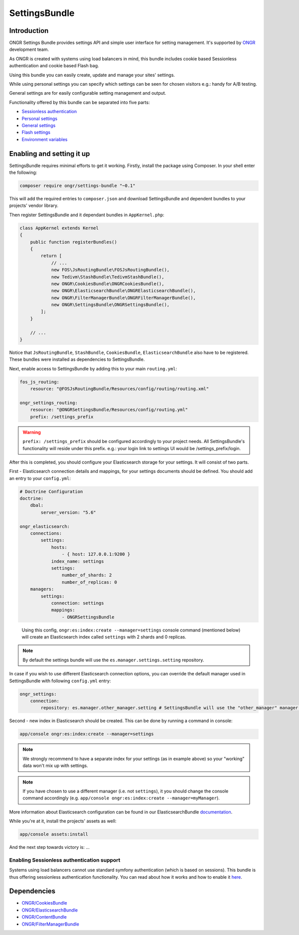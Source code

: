 ==============
SettingsBundle
==============

------------
Introduction
------------

ONGR Settings Bundle provides settings API and simple user interface for setting management.
It's supported by `ONGR <http://ongr.io/>`_ development team.

As ONGR is created with systems using load balancers in mind, this bundle includes cookie based Sessionless
authentication and cookie based Flash bag.

Using this bundle you can easily create, update and manage your sites' settings.

While using personal settings you can specify which settings can be seen for chosen visitors e.g.: handy for A/B testing.

General settings are for easily configurable setting management and output.

Functionality offered by this bundle can be separated into five parts:

- `Sessionless authentication <ongr_sessionless_authentication.rst>`_
- `Personal settings <personal_settings.rst>`_
- `General settings <general_settings.rst>`_
- `Flash settings <flash_bag.rst>`_
- `Environment variables <env_variable.rst>`_


--------------------------
Enabling and setting it up
--------------------------

SettingsBundle requires minimal efforts to get it working. Firstly, install the package using Composer.
In your shell enter the following:

.. code-block:: bash

    composer require ongr/settings-bundle "~0.1"

..

This will add the required entries to ``composer.json`` and download SettingsBundle and dependent bundles to your
projects' vendor library.

Then register SettingsBundle and it dependant bundles in ``AppKernel.php``:

.. code-block:: php

    class AppKernel extends Kernel
    {
        public function registerBundles()
        {
            return [
                // ...
                new FOS\JsRoutingBundle\FOSJsRoutingBundle(),
                new Tedivm\StashBundle\TedivmStashBundle(),
                new ONGR\CookiesBundle\ONGRCookiesBundle(),
                new ONGR\ElasticsearchBundle\ONGRElasticsearchBundle(),
                new ONGR\FilterManagerBundle\ONGRFilterManagerBundle(),
                new ONGR\SettingsBundle\ONGRSettingsBundle(),
            ];
        }

        // ...
    }

..

Notice that ``JsRoutingBundle``, ``StashBundle``, ``CookiesBundle``, ``ElasticsearchBundle``
also have to be registered. These bundles were installed as dependencies to SettingsBundle.

Next, enable access to SettingsBundle by adding this to your main ``routing.yml``:

.. code-block:: yaml

    fos_js_routing:
        resource: "@FOSJsRoutingBundle/Resources/config/routing/routing.xml"

    ongr_settings_routing:
        resource: "@ONGRSettingsBundle/Resources/config/routing.yml"
        prefix: /settings_prefix

..

.. warning::

    ``prefix: /settings_prefix`` should be configured accordingly to your project needs.
    All SettingsBundle's functionality will reside under this prefix. e.g.: your login link to settings UI would be
    /settings_prefix/login.

After this is completed, you should configure your Elasticsearch storage for your settings.
It will consist of two parts.


First - Elasticsearch connection details and mappings, for your settings documents should be defined.
You should add an entry to your ``config.yml``:

.. code-block:: yaml

    # Doctrine Configuration
    doctrine:
        dbal:
            server_version: "5.6"

    ongr_elasticsearch:
        connections:
            settings:
                hosts:
                    - { host: 127.0.0.1:9200 }
                index_name: settings
                settings:
                    number_of_shards: 2
                    number_of_replicas: 0
        managers:
            settings:
                connection: settings
                mappings:
                    - ONGRSettingsBundle

..

    Using this config, ``ongr:es:index:create --manager=settings`` console command (mentioned below) will create an Elasticsearch index called ``settings``
    with 2 shards and 0 replicas.

.. note::
    By default the settings bundle will use the ``es.manager.settings.setting`` repository.

..

In case if you wish to use different Elasticsearch connection options, you can override the default manager used in
SettingsBundle with following ``config.yml`` entry:

.. code-block:: yaml

    ongr_settings:
        connection:
            repository: es.manager.other_manager.setting # SettingsBundle will use the "other_manager" manager.

..



Second - new index in Elasticsearch should be created.
This can be done by running a command in console:

.. code-block:: bash

    app/console ongr:es:index:create --manager=settings

..

.. note::

    We strongly recommend to have a separate index for your settings (as in example above) so your "working"
    data won't mix up with settings.
..

.. note::

    If you have chosen to use a different manager (i.e. not ``settings``), it you should change the console command
    accordingly (e.g. ``app/console ongr:es:index:create --manager=myManager``).
..

More information about Elasticsearch configuration can be found in our ElasticsearchBundle
`documentation <http://ongr.readthedocs.org/en/latest/components/ElasticsearchBundle/index.html>`_.

While you're at it, install the projects' assets as well:

.. code-block:: bash

    app/console assets:install

..

And the next step towards victory is: ...

~~~~~~~~~~~~~~~~~~~~~~~~~~~~~~~~~~~~~~~~~~~
Enabling Sessionless authentication support
~~~~~~~~~~~~~~~~~~~~~~~~~~~~~~~~~~~~~~~~~~~

Systems using load balancers cannot use standard symfony authentication (which is based on sessions).
This bundle is thus offering sessionless authentication functionality. You can read about how it works and how
to enable it
`here <ongr_sessionless_authentication.rst>`_.

------------
Dependencies
------------

- `ONGR/CookiesBundle <https://github.com/ongr-io/CookiesBundle>`_
- `ONGR/ElasticsearchBundle <https://github.com/ongr-io/ElasticsearchBundle>`_
- `ONGR/ContentBundle <https://github.com/ongr-io/ContentBundle>`_
- `ONGR/FilterManagerBundle <https://github.com/ongr-io/FilterManagerBundle>`_
